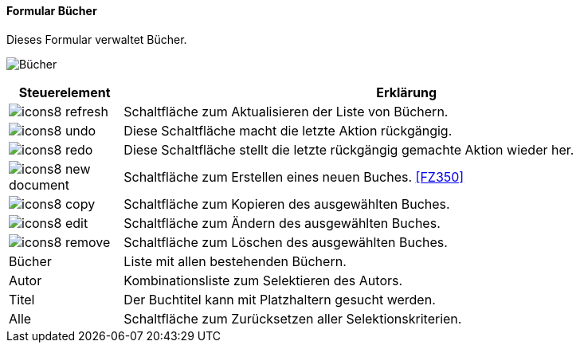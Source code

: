 :fz340-title: Bücher
anchor:FZ340[{fz340-title}]

==== Formular {fz340-title}

Dieses Formular verwaltet Bücher.

image:FZ340.png[{fz340-title},title={fz340-title}]

[width="100%",cols="<1,<5",frame="all",options="header"]
|==========================
|Steuerelement|Erklärung
|image:icon/icons8-refresh.png[title="Aktualisieren",width={icon-width}]|Schaltfläche zum Aktualisieren der Liste von Büchern.
|image:icon/icons8-undo.png[title="Rückgängig",width={icon-width}]      |Diese Schaltfläche macht die letzte Aktion rückgängig.
|image:icon/icons8-redo.png[title="Wiederherstellen",width={icon-width}]|Diese Schaltfläche stellt die letzte rückgängig gemachte Aktion wieder her.
|image:icon/icons8-new-document.png[title="Neu",width={icon-width}]     |Schaltfläche zum Erstellen eines neuen Buches. <<FZ350>>
|image:icon/icons8-copy.png[title="Kopieren",width={icon-width}]        |Schaltfläche zum Kopieren des ausgewählten Buches.
|image:icon/icons8-edit.png[title="Ändern",width={icon-width}]          |Schaltfläche zum Ändern des ausgewählten Buches.
|image:icon/icons8-remove.png[title="Löschen",width={icon-width}]       |Schaltfläche zum Löschen des ausgewählten Buches.
|Bücher       |Liste mit allen bestehenden Büchern.
|Autor        |Kombinationsliste zum Selektieren des Autors.
|Titel        |Der Buchtitel kann mit Platzhaltern gesucht werden.
|Alle         |Schaltfläche zum Zurücksetzen aller Selektionskriterien.
|==========================
